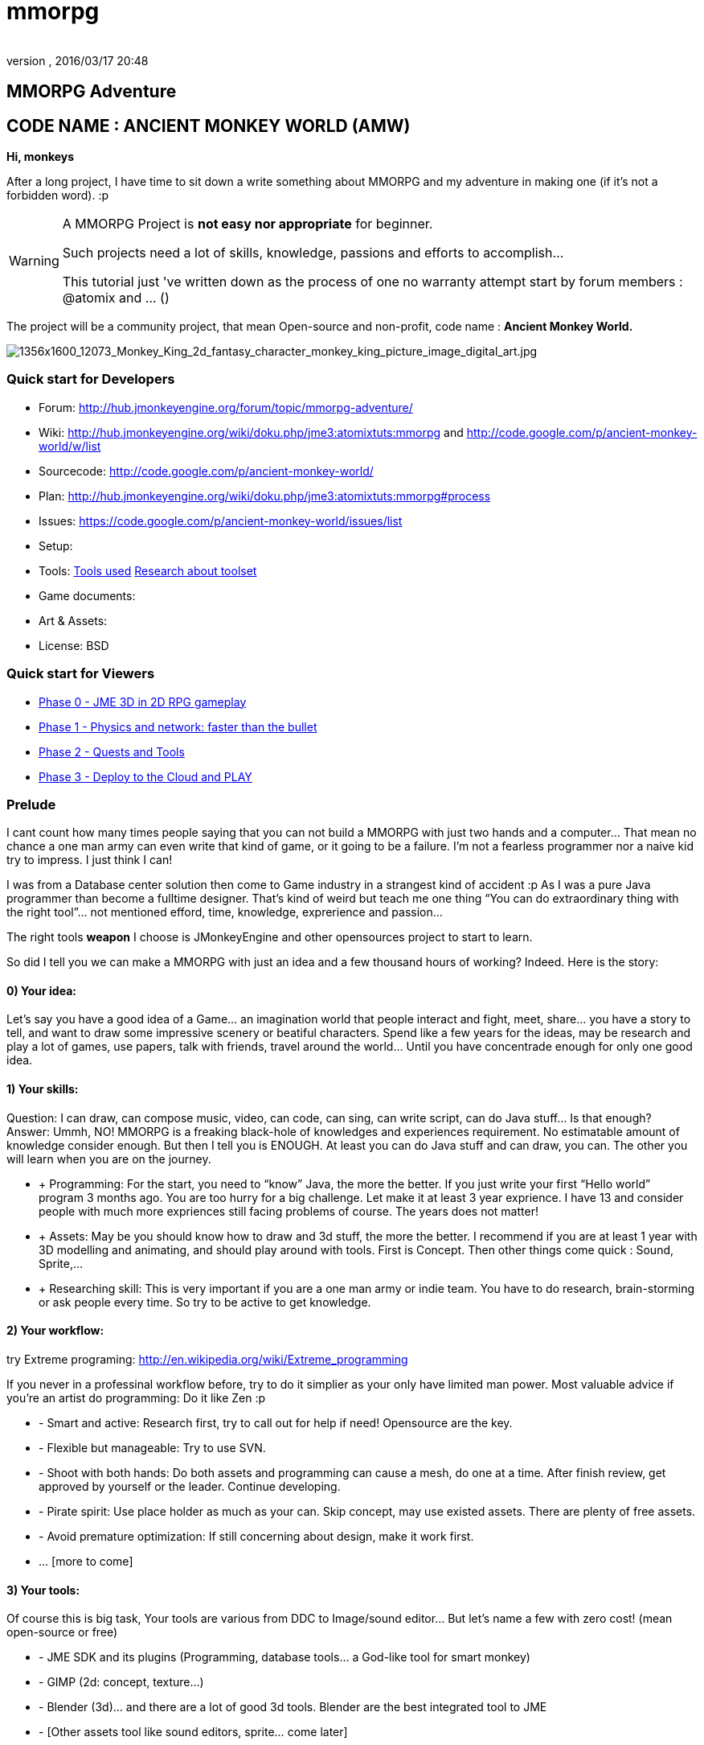 = mmorpg
:author: 
:revnumber: 
:revdate: 2016/03/17 20:48
:relfileprefix: ../../
:imagesdir: ../..
ifdef::env-github,env-browser[:outfilesuffix: .adoc]



== MMORPG Adventure


== CODE NAME : ANCIENT MONKEY WORLD (AMW)

*Hi, monkeys*


After a long project, I have time to sit down a write something about MMORPG and my adventure in making one (if it’s not a forbidden word). :p



[WARNING]
====
A MMORPG Project is *not easy nor appropriate* for beginner. +

Such projects need a lot of skills, knowledge, passions and efforts to accomplish… +

This tutorial just 've written down as the process of one no warranty attempt start by forum members : @atomix and … () 
====



The project will be a community project, that mean Open-source and non-profit, code name : 
*Ancient Monkey World.*

image::http://digital-art-gallery.com/oid/66/1356x1600_12073_Monkey_King_2d_fantasy_character_monkey_king_picture_image_digital_art.jpg[1356x1600_12073_Monkey_King_2d_fantasy_character_monkey_king_picture_image_digital_art.jpg,with="300",height="",align="right"]




=== Quick start for Developers

*  Forum: link:http://hub.jmonkeyengine.org/forum/topic/mmorpg-adventure/[http://hub.jmonkeyengine.org/forum/topic/mmorpg-adventure/]
*  Wiki: link:http://hub.jmonkeyengine.org/wiki/doku.php/jme3:atomixtuts:mmorpg[http://hub.jmonkeyengine.org/wiki/doku.php/jme3:atomixtuts:mmorpg] and link:http://code.google.com/p/ancient-monkey-world/w/list[http://code.google.com/p/ancient-monkey-world/w/list]
*  Sourcecode: link:http://code.google.com/p/ancient-monkey-world/[http://code.google.com/p/ancient-monkey-world/]
*  Plan: link:http://hub.jmonkeyengine.org/wiki/doku.php/jme3:atomixtuts:mmorpg#process[http://hub.jmonkeyengine.org/wiki/doku.php/jme3:atomixtuts:mmorpg#process]
*  Issues: link:https://code.google.com/p/ancient-monkey-world/issues/list[https://code.google.com/p/ancient-monkey-world/issues/list]
*  Setup: 
*  Tools: <<jme3/atomixtuts/mmorpg_tools#, Tools used>> <<jme3/atomixtuts/mmorpg/researches/toolset#,Research about toolset>>
*  Game documents: 
*  Art &amp; Assets: 
*  License: BSD 


=== Quick start for Viewers

*  <<jme3/atomixtuts/mmorpg/phase0#detail, Phase 0 - JME 3D in 2D RPG gameplay>>
*  <<jme3/atomixtuts/mmorpg/phase1#detail, Phase 1 - Physics and network: faster than the bullet>>
*  <<jme3/atomixtuts/mmorpg/phase2#detail, Phase 2 - Quests and Tools>>
*  <<jme3/atomixtuts/mmorpg/phase3#detail, Phase 3 - Deploy to the Cloud and PLAY>>


=== Prelude

I cant count how many times people saying that you can not build a MMORPG with just two hands and a computer… That mean no chance a one man army can even write that kind of game, or it going to be a failure. I’m not a fearless programmer nor a naive kid try to impress. I just think I can!


I was from a Database center solution then come to Game industry in a strangest kind of accident :p As I was a pure Java programmer than become a fulltime designer. That’s kind of weird but teach me one thing “You can do extraordinary thing with the right tool”… not mentioned efford, time, knowledge, exprerience and passion…


The right tools *weapon* I choose is JMonkeyEngine and other opensources project to start to learn.


So did I tell you we can make a MMORPG with just an idea and a few thousand hours of working? Indeed. Here is the story:



==== 0) Your idea:

Let’s say you have a good idea of a Game… an imagination world that people interact and fight, meet, share… you have a story to tell, and want to draw some impressive scenery or beatiful characters. Spend like a few years for the ideas, may be research and play a lot of games, use papers, talk with friends, travel around the world… Until you have concentrade enough for only one good idea.



==== 1) Your skills:

Question: I can draw, can compose music, video, can code, can sing, can write script, can do Java stuff… Is that enough?
Answer: Ummh, NO!
MMORPG is a freaking black-hole of knowledges and experiences requirement. No estimatable amount of knowledge consider enough.
But then I tell you is ENOUGH. At least you can do Java stuff and can draw, you can. The other you will learn when you are on the journey.


*  + Programming: For the start, you need to “know” Java, the more the better. If you just write your first “Hello world” program 3 months ago. You are too hurry for a big challenge. Let make it at least 3 year exprience. I have 13 and consider people with much more expriences still facing problems of course. The years does not matter!
*  + Assets: May be you should know how to draw and 3d stuff, the more the better. I recommend if you are at least 1 year with 3D modelling and animating, and should play around with tools. First is Concept. Then other things come quick : Sound, Sprite,…
*  + Researching skill: This is very important if you are a one man army or indie team. You have to do research, brain-storming or ask people every time. So try to be active to get knowledge.


==== 2) Your workflow:

try Extreme programing: link:http://en.wikipedia.org/wiki/Extreme_programming[http://en.wikipedia.org/wiki/Extreme_programming]


If you never in a professinal workflow before, try to do it simplier as your only have limited man power. Most valuable advice if you’re an artist do programming: Do it like Zen :p


*  - Smart and active: Research first, try to call out for help if need! Opensource are the key.
*  - Flexible but manageable: Try to use SVN.
*  - Shoot with both hands: Do both assets and programming can cause a mesh, do one at a time. After finish review, get approved by yourself or the leader. Continue developing.
*  - Pirate spirit: Use place holder as much as your can. Skip concept, may use existed assets. There are plenty of free assets.
*  - Avoid premature optimization: If still concerning about design, make it work first.
*  … [more to come]


==== 3) Your tools:

Of course this is big task, Your tools are various from DDC to Image/sound editor… But let’s name a few with zero cost! (mean open-source or free)


*  - JME SDK and its plugins (Programming, database tools… a God-like tool for smart monkey)
*  - GIMP (2d: concept, texture…)
*  - Blender (3d)… and there are a lot of good 3d tools. Blender are the best integrated tool to JME
*  - [Other assets tool like sound editors, sprite… come later]


==== 4) Your framework:

This is the most important thing that can make your dream possible. So let me speak a bit slowly:
I spend years for researching in this area (MMORPG), I came across WorldForge, Darkstar,… write my own Network engine and related DB stuff using Hypertable, ORM… (bad mislead time)

[TIP]
====
More about MMORPG Architecture and framework Researches: <<jme3/atomixtuts/mmorpg/researches#,researches>>
====

And finally I found a nice, free but powerful framework: The Threerings project link:http://www.threerings.net/code/[http://www.threerings.net/code/] 2 year ago.


It taken time to research and admit that they do it nicely and scalable (i’m not going to blow it up). If you think you are better than me in reviewing go ahead, i also need valuabe comperations of framework at the moment.


So what I tell you that amount of tool are pretty enough for thousand players game. I’m not going to do Three rings advertisment, for short, it’s your chance to build a MMORPG.


What you will see at first that the OOO even support 3D stuff, as some of their developer also contribute in JME version2, then write their own engine. It’s quite bad compare to JME at the moment. So maybe you want to use JME3 to do graphics stuff and other tools for Network. Deploying and DB. AI stuff are often quite difficult to write your own but in the end, I will offer you a choice.



[IMPORTANT]
====
But is it real you can make a MMORPG game with just that?
Of course not. It will take more than thousands of hours to code and to draw, do experiments, fix bugs… This is just advice point out a good way before start your own journey.
====



People may come up with different levels of knowledge and experience. So here and there, they may want to replace an open-source project by their own library. I also write almost every modules of the architure, but for myself I can not provide enough efforts for an opensource project maintaining. I just can keep bad code, release a few good one and write down articles.


For people who are exciting of community project as MMORPG, may be this time you can gather up. I’m not guaranty that I’m enough of abitily to make it to the end, but at least we have a working base to start with. 



[IMPORTANT]
====

Anyone interest can PM me as @atomix in the forum?
====




== THE ADVENTURE BEGIN


=== The idea

In Oriental culture, we all love the legend of Monkey king who traveled to the West and become a Buddha.


link:http://en.wikipedia.org/wiki/Sun_Wukong[http://en.wikipedia.org/wiki/Sun_Wukong]


link:https://www.google.com/search?q=Monkey+King[https://www.google.com/search?q=Monkey+King]


( Songoku in Japanese )


I compose the idea with wild jungle scenes in fictional oriental - western mixed scenery and theme, and adventures along the jouney.

image::http://fc09.deviantart.net/fs70/i/2011/004/d/5/monkey_king_by_saryth-d36e92m.jpg[monkey_king_by_saryth-d36e92m.jpg,with="400",height="",align="center"]


[TIP]
====
More about ideas and Game Design [googlecode] and [googledocs] <<jme3/atomixtuts/mmorpg#,mmorpg>>
====




=== Mind map

This is the sketch mindmap of the game. 


iframe:http://text2mindmap.com/JdE5xP[width="100%", height="600px", alt="", scroll="true",border="true",align="false"]




=== Game design


=== MMO Game Architecture Researches


==== Overal MMO Game Architecture

In Phase 0 of the development process I intend to use Marauroa and some code from Arriane because the ease of use and clear design! 
In *Marauroa* engine they have an excellent short and precise overview MMO game architecture which I will cite below, keep in my the detail implementation like DB or even programming language are optional:


_Marauroa is based on very simple principles:_


*  Clients communicate with the server, and vice-versa, using a TCP portable network protocol with reliability in mind to allow a stabler experience when online game lag occurs.
*  To play a game every player needs an account on the server that is identified by an username and a password.
*  Players use their account to login into the server and then choose a 'player' stored under their account to play with. The server then checks the login information using the MySQL backend and loads the player into the game using the persistence engine.
*  Players send actions to the server. The action system is totally open and has nothing hard-coded so you can edit it totally to your game style. The server sends at regular intervals, called turns, a perception to each player to inform them about the state of the game and any relevant state modifications. Marauroa's perception system is based on the Delta^2 ideology: simply send what has changed.
*  The server executes some code each turn in order to move the game status on. Using this hook it is simple to code triggers, timeouts, conditions and whatever kind of behavior you need.
*  The server transparently and automatically stores players and game status modifications on the persistence engine, and also information decided by the game developer using their game definition scripts.
*  Game rules can be coded in Java to allow simple and rapid development and without having to know anything about Marauroa's internals. Python scripts for the game rules could be supported with a little work.
*  The server generates statistics of usage which are stored in a MySQL or H2 database (so you can later generate fancy statistics from them). Or in case you don't require them, they can be disabled to save CPU cycles and disk space. Marauroa features a modular structure that means modules can be changed and disabled without affecting the operation of other modules.
*  Both the server and clients are fully and wisely documented, with documentation about specification and design and not just +++<abbr title="Application Programming Interface">API</abbr>+++ documentation.

Review the full description here

[TIP]
====
link:http://arianne.sourceforge.net/engine/marauroa.html[http://arianne.sourceforge.net/engine/marauroa.html]
====



As said, the architecture and the components of a MMORPG game will be kept but part by part will be swaped or replaced as the process go. Why? Because there are better solutions new technologies nowaday. Now let take a look at the three things call the “Triangle of Bedmudas in game design. 



==== Entity system

Yeah, this is not really new. In fact, the Entity system wave was from 2006-2007, as
link:http://t-machine.org/index.php/2007/09/03/entity-systems-are-the-future-of-mmog-development-part-1/[http://t-machine.org/index.php/2007/09/03/entity-systems-are-the-future-of-mmog-development-part-1/]
and almost become a standard solution in MMO world.


The idea of Entity System are descripted better with details here:
<<jme3/contributions/entitysystem/introduction#, Entity system Introduction>>


So, as you see, JME community already offer 2-3 Entity System solutions. As the guys discuss in the forum, the code base of the ES should be kept rather small and compact because it's going to be involve in every game cycle. The first thing should be revolved and change from Marauroa code base is the Entity System intergration which also with be the base of other additons in the future.



==== Event system

What's the hurry for a game event system?
Yeah, event system here is not just the event (message) broadcasting. Because game technologies involve more and more parallelism, especially to be corporate with networking, the event system should also be considered again. 


Event system should encourage decoupeling and give the developer more strength and controls. Also ease of use, ightweight, non blocking, non replicating…etc


I'm not going to the details here but you can read more about it in the researches.



==== Network system

This problem can be considered a challange in design. No one can say it easy or they not write it and test it yet. C


orporate with entity, event and networking make a “Death point for every design. For big MMO game (and other kind of massive real time system) in 4-5 years ago, they strugge to make those 3 work together, by trying to reduce the network cost, multi thread the server, and do C++ tricks in memory, pointer…etc . Yeah, we will have to do them same to be optimized …



[TIP]
====
For further reading: GOTO <<jme3/atomixtuts/mmorpg/researches#,researches>>
====




==== The chosen one
[quote]
____
But can we come up with better overal design first?+
Hopefully, yes, this time!
____

So the asynchronized server, network and event system are widely use nowadays. The are dozen of open source project intended to solve the enterprise problems at once. 


....
 Node.js is a good example, the idea is simple but the implementation are truely epic. They've done it beautifully and we (java devs) should have the same thing or get used to it in the mean time.
 The runner up but in the Java world is the Three rings projects, well done and save developer from the hard parts.
....

But till the time of writing, almost no one get it straight into game developing or not into 3D (like Three rings). I considered those general systems can not sastify the needs for *enterprise game developing*! They always try to keep it relatively small because of affair / obsesses it will become un-optimized. But also because of that, they don't solve the 3 main problems at once, which lead to the un sastification i mentioned.


In the researches you will find an article tell extractly how I use, modify, leverage and optimize Three rings and the existed opensource projects to let them work seamlessly together, without worry about the over engineering!



=== AMW Architecture


== PROCESS


=== Phase Zero

*Start:* July 1st - August 1st 


*Main task:* Setup and Port  MORPG engine Arriane from 2D to 3D. Try and review. 


<<jme3/atomixtuts/mmorpg/phase0#,phase0>>



=== Phase 1

*Start:* August 1st - September 1st 


*Main task:* Unknown


<<jme3/atomixtuts/mmorpg/phase1#,phase1>>



=== Phase 2

*Start:* September 1st - Oct 1st 


*Main task:* Unknown


<<jme3/atomixtuts/mmorpg/phase2#,phase2>>



=== Phase 3

*Start:* Oct 1st - Nov 1st 


*Main task:* Unknown


<<jme3/atomixtuts/mmorpg/phase3#,phase3>>

